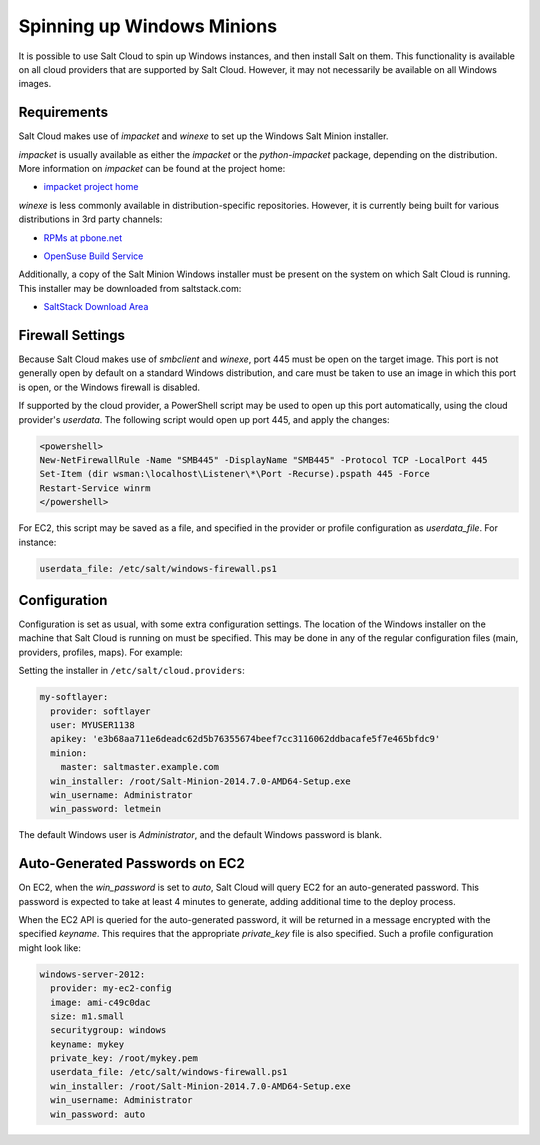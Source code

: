 ===========================
Spinning up Windows Minions
===========================

It is possible to use Salt Cloud to spin up Windows instances, and then install
Salt on them. This functionality is available on all cloud providers that are
supported by Salt Cloud. However, it may not necessarily be available on all
Windows images.

Requirements
============
Salt Cloud makes use of `impacket` and `winexe` to set up the Windows Salt
Minion installer.

`impacket` is usually available as either the `impacket` or the
`python-impacket` package, depending on the distribution. More information on
`impacket` can be found at the project home:

* `impacket project home`__

.. __: https://code.google.com/p/impacket/

`winexe` is less commonly available in distribution-specific repositories.
However, it is currently being built for various distributions in 3rd party
channels:

* `RPMs at pbone.net`__

.. __: http://rpm.pbone.net/index.php3?stat=3&search=winexe

* `OpenSuse Build Service`__

.. __: http://software.opensuse.org/package/winexe

Additionally, a copy of the Salt Minion Windows installer must be present on
the system on which Salt Cloud is running. This installer may be downloaded
from saltstack.com:

* `SaltStack Download Area`__

.. __: https://repo.saltstack.com/windows/


Firewall Settings
=================
Because Salt Cloud makes use of `smbclient` and `winexe`, port 445 must be open
on the target image. This port is not generally open by default on a standard
Windows distribution, and care must be taken to use an image in which this port
is open, or the Windows firewall is disabled.

If supported by the cloud provider, a PowerShell script may be used to open up
this port automatically, using the cloud provider's `userdata`. The following
script would open up port 445, and apply the changes:

.. code-block:: powershell

    <powershell>
    New-NetFirewallRule -Name "SMB445" -DisplayName "SMB445" -Protocol TCP -LocalPort 445
    Set-Item (dir wsman:\localhost\Listener\*\Port -Recurse).pspath 445 -Force
    Restart-Service winrm
    </powershell>

For EC2, this script may be saved as a file, and specified in the provider or
profile configuration as `userdata_file`. For instance:

.. code-block:: yaml

    userdata_file: /etc/salt/windows-firewall.ps1


Configuration
=============
Configuration is set as usual, with some extra configuration settings. The
location of the Windows installer on the machine that Salt Cloud is running on
must be specified. This may be done in any of the regular configuration files
(main, providers, profiles, maps). For example:

Setting the installer in ``/etc/salt/cloud.providers``:

.. code-block:: yaml

    my-softlayer:
      provider: softlayer
      user: MYUSER1138
      apikey: 'e3b68aa711e6deadc62d5b76355674beef7cc3116062ddbacafe5f7e465bfdc9'
      minion:
        master: saltmaster.example.com
      win_installer: /root/Salt-Minion-2014.7.0-AMD64-Setup.exe
      win_username: Administrator
      win_password: letmein

The default Windows user is `Administrator`, and the default Windows password
is blank.


Auto-Generated Passwords on EC2
===============================
On EC2, when the `win_password` is set to `auto`, Salt Cloud will query EC2 for
an auto-generated password. This password is expected to take at least 4 minutes
to generate, adding additional time to the deploy process.

When the EC2 API is queried for the auto-generated password, it will be returned
in a message encrypted with the specified `keyname`. This requires that the
appropriate `private_key` file is also specified. Such a profile configuration
might look like:

.. code-block:: yaml

    windows-server-2012:
      provider: my-ec2-config
      image: ami-c49c0dac
      size: m1.small
      securitygroup: windows
      keyname: mykey
      private_key: /root/mykey.pem
      userdata_file: /etc/salt/windows-firewall.ps1
      win_installer: /root/Salt-Minion-2014.7.0-AMD64-Setup.exe
      win_username: Administrator
      win_password: auto
